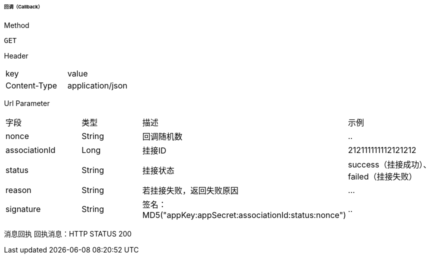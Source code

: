 ====== 回调（Callback）
Method
----
GET
----
Header
|===
|key|value
|Content-Type|application/json
|===
Url Parameter
|===
|字段|类型|描述|示例
|nonce|String|回调随机数|..
|associationId|Long|	挂接ID|212111111112121212
|status|String	|挂接状态|success（挂接成功）、failed（挂接失败）
|reason|String|若挂接失败，返回失败原因|...
|signature|String|签名：MD5("appKey:appSecret:associationId:status:nonce")|..
|===
消息回执
回执消息：HTTP STATUS 200